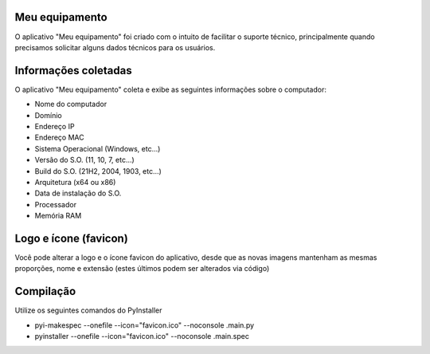 Meu equipamento
-------------------------------------------------------

O aplicativo "Meu equipamento" foi criado com o intuito de facilitar o suporte técnico, principalmente quando precisamos solicitar alguns dados técnicos para os usuários.

Informações coletadas
-------------------------------------------------------

O aplicativo "Meu equipamento" coleta e exibe as seguintes informações sobre o computador:


* Nome do computador
* Domínio
* Endereço IP
* Endereço MAC
* Sistema Operacional (Windows, etc...)
* Versão do S.O. (11, 10, 7, etc...)
* Build do S.O. (21H2, 2004, 1903, etc...)
* Arquitetura (x64 ou x86)
* Data de instalação do S.O.
* Processador
* Memória RAM

Logo e ícone (favicon)
-------------------------------------------------------

Você pode alterar a logo e o ícone favicon do aplicativo, desde que as novas imagens mantenham as mesmas proporções, nome e extensão (estes últimos podem ser alterados via código)

Compilação
-------------------------------------------------------

Utilize os seguintes comandos do PyInstaller

* pyi-makespec --onefile --icon="favicon.ico" --noconsole .\main.py 

* pyinstaller --onefile --icon="favicon.ico" --noconsole .\main.spec